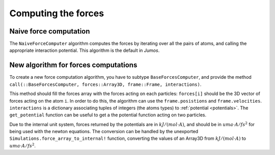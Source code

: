Computing the forces
====================

.. _type-NaiveForceComputer:

Naive force computation
^^^^^^^^^^^^^^^^^^^^^^^

The ``NaiveForceComputer`` algorithm computes the forces by iterating over all the
pairs of atoms, and calling the appropriate interaction potential. This algorithm
is the default in `Jumos`.

New algorithm for forces computations
^^^^^^^^^^^^^^^^^^^^^^^^^^^^^^^^^^^^^

To create a new force computation algorithm, you have to subtype ``BaseForcesComputer``,
and provide the method ``call(::BaseForcesComputer, forces::Array3D, frame::Frame, interactions)``.

This method should fill the forces array with the forces acting on each particles:
``forces[i]`` should be the 3D vector of forces acting on the atom ``i``. In order
to do this, the algorithm can use the ``frame.posistions`` and ``frame.velocities``.
``interactions`` is a dictionary associating tuples of integers (the atoms types)
to :ref:`potential <potentials>`. The ``get_potential`` function can be useful
to get a the potential function acting on two particles.

.. function:: get_potential(interactions, topology, i, j)

    Returns the potential between the atom i and the atom j in the topology.

Due to the internal unit system, forces returned by the potentials are in
:math:`kJ/(mol \cdot A)`, and should be in :math:`uma \cdot A / fs^2` for being
used with the newton equations.  The conversion can be handled by the unexported
``Simulations.force_array_to_internal!`` function, converting the values of an
Array3D from :math:`kJ/(mol \cdot A)` to :math:`uma \cdot A / fs^2`.
